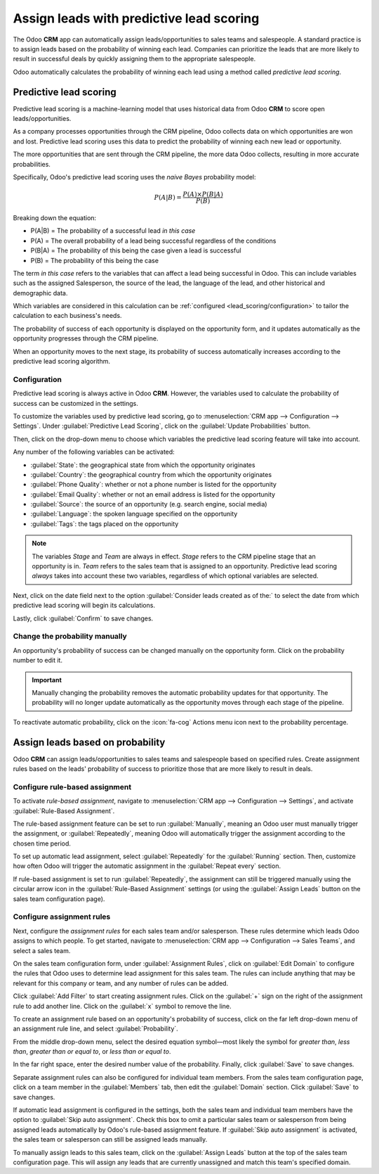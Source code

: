 =========================================
Assign leads with predictive lead scoring
=========================================

The Odoo **CRM** app can automatically assign leads/opportunities to sales teams and salespeople. A
standard practice is to assign leads based on the probability of winning each lead. Companies can
prioritize the leads that are more likely to result in successful deals by quickly assigning them
to the appropriate salespeople.

Odoo automatically calculates the probability of winning each lead using a method called *predictive
lead scoring*.

Predictive lead scoring
=======================

Predictive lead scoring is a machine-learning model that uses historical data from Odoo **CRM** to
score open leads/opportunities.

As a company processes opportunities through the CRM pipeline, Odoo collects data on which
opportunities are won and lost. Predictive lead scoring uses this data to predict the probability
of winning each new lead or opportunity.

The more opportunities that are sent through the CRM pipeline, the more data Odoo collects,
resulting in more accurate probabilities.

Specifically, Odoo's predictive lead scoring uses the *naive Bayes* probability model:

.. math::
   \begin{equation}
   P(A | B) = \frac{P(A) \times P(B | A)}{P(B)}
   \end{equation}

Breaking down the equation:

- P(A|B) = The probability of a successful lead *in this case*
- P(A) = The overall probability of a lead being successful regardless of the conditions
- P(B|A) = The probability of this being the case given a lead is successful
- P(B) = The probability of this being the case

The term *in this case* refers to the variables that can affect a lead being successful in Odoo.
This can include variables such as the assigned Salesperson, the source of the lead, the language of
the lead, and other historical and demographic data.

Which variables are considered in this calculation can be :ref:`configured
<lead_scoring/configuration>` to tailor the calculation to each business's needs.

The probability of success of each opportunity is displayed on the opportunity form, and it updates
automatically as the opportunity progresses through the CRM pipeline.

.. image:: lead_scoring/probability-opportunity-form.png
   :align: center
   :alt: The probability of success displayed on the opportunity form.

When an opportunity moves to the next stage, its probability of success automatically increases
according to the predictive lead scoring algorithm.

.. _lead_scoring/configuration:

Configuration
-------------

Predictive lead scoring is always active in Odoo **CRM**. However, the variables used to calculate
the probability of success can be customized in the settings.

To customize the variables used by predictive lead scoring, go to :menuselection:`CRM app -->
Configuration --> Settings`. Under :guilabel:`Predictive Lead Scoring`, click on the
:guilabel:`Update Probabilities` button.

Then, click on the drop-down menu to choose which variables the predictive lead scoring feature
will take into account.

.. image:: lead_scoring/update-probabilities.png
   :align: center
   :alt: The Update Probabilities window in the Predictive Lead Scoring settings.

Any number of the following variables can be activated:

- :guilabel:`State`: the geographical state from which the opportunity originates
- :guilabel:`Country`: the geographical country from which the opportunity originates
- :guilabel:`Phone Quality`: whether or not a phone number is listed for the opportunity
- :guilabel:`Email Quality`: whether or not an email address is listed for the opportunity
- :guilabel:`Source`: the source of an opportunity (e.g. search engine, social media)
- :guilabel:`Language`: the spoken language specified on the opportunity
- :guilabel:`Tags`: the tags placed on the opportunity

.. note::
   The variables `Stage` and `Team` are always in effect. `Stage` refers to the CRM pipeline stage
   that an opportunity is in. `Team` refers to the sales team that is assigned to an opportunity.
   Predictive lead scoring *always* takes into account these two variables, regardless of which
   optional variables are selected.

Next, click on the date field next to the option :guilabel:`Consider leads created as of the:` to
select the date from which predictive lead scoring will begin its calculations.

Lastly, click :guilabel:`Confirm` to save changes.

Change the probability manually
-------------------------------

An opportunity's probability of success can be changed manually on the opportunity form. Click on
the probability number to edit it.

.. important::
   Manually changing the probability removes the automatic probability updates for that opportunity.
   The probability will no longer update automatically as the opportunity moves through each stage
   of the pipeline.

To reactivate automatic probability, click on the :icon:`fa-cog` Actions menu icon next to the
probability percentage.

.. image:: lead_scoring/probability-gear-icon.png
   :align: center
   :alt: The gear icon used to reactivate automatic probability on an opportunity form.

Assign leads based on probability
=================================

Odoo **CRM** can assign leads/opportunities to sales teams and salespeople based on specified rules.
Create assignment rules based on the leads' probability of success to prioritize those that are
more likely to result in deals.

Configure rule-based assignment
-------------------------------

To activate *rule-based assignment*, navigate to :menuselection:`CRM app --> Configuration -->
Settings`, and activate :guilabel:`Rule-Based Assignment`.

The rule-based assignment feature can be set to run :guilabel:`Manually`, meaning an Odoo user must
manually trigger the assignment, or :guilabel:`Repeatedly`, meaning Odoo will automatically trigger
the assignment according to the chosen time period.

To set up automatic lead assignment, select :guilabel:`Repeatedly` for the :guilabel:`Running`
section. Then, customize how often Odoo will trigger the automatic assignment in the
:guilabel:`Repeat every` section.

.. image:: lead_scoring/rule-based-assignment.png
   :align: center
   :alt: The Rule-Based Assignment setting in CRM settings.

If rule-based assignment is set to run :guilabel:`Repeatedly`, the assignment can still be
triggered manually using the circular arrow icon in the :guilabel:`Rule-Based Assignment` settings
(or using the :guilabel:`Assign Leads` button on the sales team configuration page).

Configure assignment rules
--------------------------

Next, configure the *assignment rules* for each sales team and/or salesperson. These rules
determine which leads Odoo assigns to which people. To get started, navigate to :menuselection:`CRM
app --> Configuration --> Sales Teams`, and select a sales team.

On the sales team configuration form, under :guilabel:`Assignment Rules`, click on :guilabel:`Edit
Domain` to configure the rules that Odoo uses to determine lead assignment for this sales team. The
rules can include anything that may be relevant for this company or team, and any number of rules
can be added.

Click :guilabel:`Add Filter` to start creating assignment rules. Click on the :guilabel:`+` sign on
the right of the assignment rule to add another line. Click on the :guilabel:`x` symbol to remove
the line.

To create an assignment rule based on an opportunity's probability of success, click on the far
left drop-down menu of an assignment rule line, and select :guilabel:`Probability`.

From the middle drop-down menu, select the desired equation symbol—most likely the symbol for
*greater than*, *less than*, *greater than or equal to*, or *less than or equal to*.

In the far right space, enter the desired number value of the probability. Finally, click
:guilabel:`Save` to save changes.

.. example::
   To configure an assignment rule such that a sales team receives leads that have a probability of
   success of 20% or greater, create a :guilabel:`Domain` line that reads: `Probability >= 20`.

   .. image:: lead_scoring/probability-domain.png
      :align: center
      :alt: Sales team domain set to probability greater than or equal to twenty percent.

Separate assignment rules can also be configured for individual team members. From the sales team
configuration page, click on a team member in the :guilabel:`Members` tab, then edit the
:guilabel:`Domain` section. Click :guilabel:`Save` to save changes.

If automatic lead assignment is configured in the settings, both the sales team and individual team
members have the option to :guilabel:`Skip auto assignment`. Check this box to omit a particular
sales team or salesperson from being assigned leads automatically by Odoo's rule-based assignment
feature. If :guilabel:`Skip auto assignment` is activated, the sales team or salesperson can still
be assigned leads manually.

To manually assign leads to this sales team, click on the :guilabel:`Assign Leads` button at the
top of the sales team configuration page. This will assign any leads that are currently unassigned
and match this team's specified domain.
